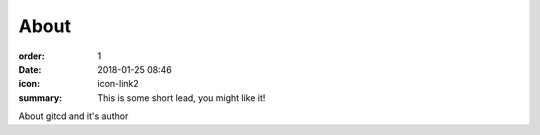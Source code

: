 About
#################

:order: 1
:date: 2018-01-25 08:46
:icon: icon-link2
:summary: This is some short lead, you might like it!

About gitcd and it's author